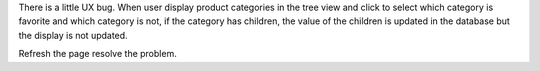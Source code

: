 There is a little UX bug. When user display product categories in the tree view
and click to select which category is favorite
and which category is not, if the category has children, the value of the children
is updated in the database but the display is not updated.

Refresh the page resolve the problem.
